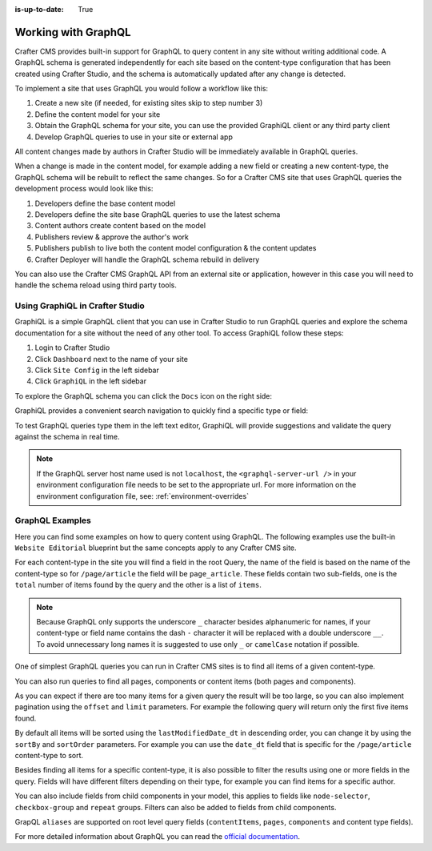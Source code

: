 :is-up-to-date: True

.. _working_with_graphql:

====================
Working with GraphQL
====================

Crafter CMS provides built-in support for GraphQL to query content in any site without writing additional code.
A GraphQL schema is generated independently for each site based on the content-type configuration that has been 
created using Crafter Studio, and the schema is automatically updated after any change is detected.

To implement a site that uses GraphQL you would follow a workflow like this:

1. Create a new site (if needed, for existing sites skip to step number 3)
2. Define the content model for your site
3. Obtain the GraphQL schema for your site, you can use the provided GraphiQL client or any third party client
4. Develop GraphQL queries to use in your site or external app

All content changes made by authors in Crafter Studio will be immediately available in GraphQL queries.

When a change is made in the content model, for example adding a new field or creating a new content-type, the
GraphQL schema will be rebuilt to reflect the same changes. So for a Crafter CMS site that uses GraphQL queries the
development process would look like this:

1. Developers define the base content model
2. Developers define the site base GraphQL queries to use the latest schema
3. Content authors create content based on the model
4. Publishers review & approve the author's work
5. Publishers publish to live both the content model configuration & the content updates
6. Crafter Deployer will handle the GraphQL schema rebuild in delivery

You can also use the Crafter CMS GraphQL API from an external site or application, however in this case you will need to
handle the schema reload using third party tools.

--------------------------------
Using GraphiQL in Crafter Studio
--------------------------------

GraphiQL is a simple GraphQL client that you can use in Crafter Studio to run GraphQL queries and explore the schema 
documentation for a site without the need of any other tool. To access GraphiQL follow these steps:

1. Login to Crafter Studio
2. Click ``Dashboard`` next to the name of your site
3. Click ``Site Config`` in the left sidebar
4. Click ``GraphiQL`` in the left sidebar

To explore the GraphQL schema you can click the ``Docs`` icon on the right side:

.. image:: /_static/images/developer/graphql/graphiql.png
        :width: 75%
        :alt: GraphiQL
        :align: center

GraphiQL provides a convenient search navigation to quickly find a specific type or field:

.. image:: /_static/images/developer/graphql/graphiql-doc.png
        :width: 75%
        :alt: GraphiQL Schema Documentation Explorer
        :align: center

To test GraphQL queries type them in the left text editor, GraphiQL will provide suggestions and validate the query
against the schema in real time.

.. image:: /_static/images/developer/graphql/graphiql-query.png
        :width: 75%
        :alt: GraphiQL Query Editor
        :align: center

.. note::
    If the GraphQL server host name used is not ``localhost``, the ``<graphql-server-url />`` in your environment configuration file needs to be set to the appropriate url.  For more information on the environment configuration file, see: :ref:`environment-overrides`

----------------
GraphQL Examples
----------------

Here you can find some examples on how to query content using GraphQL. The following examples use the built-in 
``Website Editorial`` blueprint but the same concepts apply to any Crafter CMS site.

For each content-type in the site you will find a field in the root Query, the name of the field is based on the
name of the content-type so for ``/page/article`` the field will be ``page_article``.
These fields contain two sub-fields, one is the ``total`` number of items found by the query and the other is a list
of ``items``.

.. note::
  Because GraphQL only supports the underscore ``_`` character besides alphanumeric for names, if your content-type or 
  field name contains the dash ``-`` character it will be replaced with a double underscore ``__``. To avoid 
  unnecessary long names it is suggested to use only ``_`` or ``camelCase`` notation if possible.

One of simplest GraphQL queries you can run in Crafter CMS sites is to find all items of a given content-type.

.. code-block:: guess
  :caption: Query for all ``/page/article`` items

  # root query
  {
    # query for content-type '/page/article'
    page_article {
      total # total number of items found
      items { # list of items found
        # content-type fields that will be returned 
        # (names are based on the content-type configuration)
        title
        author
        date_dt
      }
    }
  }

You can also run queries to find all pages, components or content items (both pages and components).

.. code-block:: guess
  :caption: Query for all pages

  # root query
  {
    # query for all pages
    pages {
      total # total number of items found
      items { # list of items found
        # the page fields that will be returned
        content__type
        localId
        createdDate_dt
        lastModifiedDate_dt
        placeInNav
        orderDefault_f
        navLabel
      }
    }
  }

.. code-block:: guess
  :caption: Query for all components

  # root query
  {
    # query for all pages
    components {
      total # total number of items found
      items { # list of items found
        # the component fields that will be returned
        content__type
        localId
        createdDate_dt
        lastModifiedDate_dt
      }
    }
  }

.. code-block:: guess
  :caption: Query for all content items

  # root query
  {
    # query for all pages
    contentItems {
      total # total number of items found
      items { # list of items found
        # the content item fields that will be returned
        content__type
        localId
        createdDate_dt
        lastModifiedDate_dt
      }
    }
  }

As you can expect if there are too many items for a given query the result will be too large, so you can also 
implement pagination using the ``offset`` and ``limit`` parameters. For example the following query
will return only the first five items found.

.. code-block:: guess
  :caption: Paginated query for content-type ``/page/article``

  # root query
  {
    # query for content-type '/page/article'
    page_article(offset: 0, limit: 5) {
      total # total number of items found
      items { # list of items found
        # content-type fields that will be returned 
        # (names are based on the content-type configuration)
        title
        author
        date_dt
      }
    }
  }

By default all items will be sorted using the ``lastModifiedDate_dt`` in descending order, you can change it by using
the ``sortBy`` and ``sortOrder`` parameters. For example you can use the ``date_dt`` field that is specific for the 
``/page/article`` content-type to sort.

.. code-block:: guess
  :caption: Paginated and sorted query for content-type ``/page/article``

  # root query
  {
    # query for content-type '/page/article'
    page_article (offset: 0, limit: 5, sortBy: "date_dt", sortOrder: ASC) {
      total # total number of items found
      items { # list of items found
        # content-type fields that will be returned 
        # (names are based on the content-type configuration)
        title
        author
        date_dt
      }
    }
  }

Besides finding all items for a specific content-type, it is also possible to filter the results using one or more 
fields in the query. Fields will have different filters depending on their type, for example you can find items for
a specific author.

.. code-block:: guess
  :caption: Paginated, sorted and filtered query for content-type ``/page/article``

  # root query
  {
    # query for content-type '/page/article'
    page_article (offset: 0, limit: 5, sortBy: "date_dt", sortOrder: ASC) {
      total # total number of items found
      items { # list of items found
        # content-type fields that will be returned 
        # (names are based on the content-type configuration)
        title
        # only return articles from this author
        author (filter: { matches: "Jane" })
        date_dt
      }
    }
  }

You can also include fields from child components in your model, this applies to fields like ``node-selector``,
``checkbox-group`` and ``repeat`` groups. Filters can also be added to fields from child components.

.. code-block:: guess
  :caption: Paginated, sorted and filtered query for content-type ``/page/article`` using child components

  # root query
  {
    # query for content-type '/page/article'
    page_article (offset: 0, limit: 5, sortBy: "date_dt", sortOrder: ASC) {
      total # total number of items found
      items { # list of items found
        # content-type fields that will be returned 
        # (names are based on the content-type configuration)
        title
        # only return articles from this author
        author (filter: { matches: "Jane" }) 
        date_dt
        categories {
          item {
            # only return articles from this category
            key (filter: { matches: "health" }) 
            value_smv
          }
        }
      }
    }
  }

GrapQL ``aliases`` are supported on root level query fields (``contentItems``, ``pages``, ``components`` and content 
type fields).

.. code-block:: guess
   :caption: Query for 2016 and 2017 articles using aliases

   # root query
   {
     # query for 2016 articles
     articlesOf2016: page_article {
       items {
         localId(filter: {regex: ".*2016.*"})
       }
     },
     # query for 2017 articles
     articlesOf2017: page_article {
       items {
         localId(filter: {regex: ".*2017.*"})
       }
     }  
   }

For more detailed information about GraphQL you can read the `official documentation <https://graphql.org/>`_.
